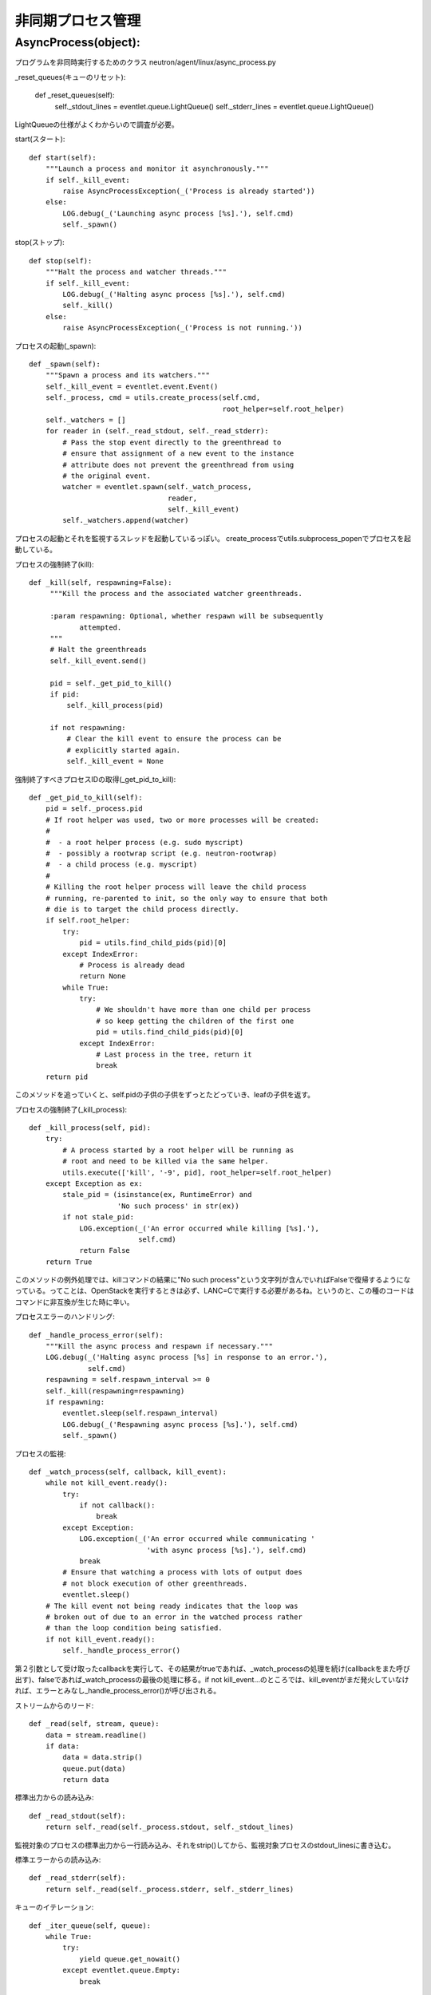 ===============================================
非同期プロセス管理
===============================================

AsyncProcess(object):
======================

プログラムを非同時実行するためのクラス
neutron/agent/linux/async_process.py

_reset_queues(キューのリセット):

    def _reset_queues(self):
        self._stdout_lines = eventlet.queue.LightQueue()
        self._stderr_lines = eventlet.queue.LightQueue()

LightQueueの仕様がよくわからいので調査が必要。

start(スタート)::

    def start(self):
        """Launch a process and monitor it asynchronously."""
        if self._kill_event:
            raise AsyncProcessException(_('Process is already started'))
        else:
            LOG.debug(_('Launching async process [%s].'), self.cmd)
            self._spawn()

stop(ストップ)::

    def stop(self):
        """Halt the process and watcher threads."""
        if self._kill_event:
            LOG.debug(_('Halting async process [%s].'), self.cmd)
            self._kill()
        else:
            raise AsyncProcessException(_('Process is not running.'))

プロセスの起動(_spawn)::
 
    def _spawn(self):
        """Spawn a process and its watchers."""
        self._kill_event = eventlet.event.Event()
        self._process, cmd = utils.create_process(self.cmd,
                                                  root_helper=self.root_helper)
        self._watchers = []
        for reader in (self._read_stdout, self._read_stderr):
            # Pass the stop event directly to the greenthread to
            # ensure that assignment of a new event to the instance
            # attribute does not prevent the greenthread from using
            # the original event.
            watcher = eventlet.spawn(self._watch_process,
                                     reader,
                                     self._kill_event)
            self._watchers.append(watcher)


プロセスの起動とそれを監視するスレッドを起動しているっぽい。
create_processでutils.subprocess_popenでプロセスを起動している。

プロセスの強制終了(kill)::

   def _kill(self, respawning=False):
        """Kill the process and the associated watcher greenthreads.

        :param respawning: Optional, whether respawn will be subsequently
               attempted.
        """
        # Halt the greenthreads
        self._kill_event.send()

        pid = self._get_pid_to_kill()
        if pid:
            self._kill_process(pid)

        if not respawning:
            # Clear the kill event to ensure the process can be
            # explicitly started again.
            self._kill_event = None

強制終了すべきプロセスIDの取得(_get_pid_to_kill)::

    def _get_pid_to_kill(self):
        pid = self._process.pid
        # If root helper was used, two or more processes will be created:
        #
        #  - a root helper process (e.g. sudo myscript)
        #  - possibly a rootwrap script (e.g. neutron-rootwrap)
        #  - a child process (e.g. myscript)
        #
        # Killing the root helper process will leave the child process
        # running, re-parented to init, so the only way to ensure that both
        # die is to target the child process directly.
        if self.root_helper:
            try:
                pid = utils.find_child_pids(pid)[0]
            except IndexError:
                # Process is already dead
                return None
            while True:
                try:
                    # We shouldn't have more than one child per process
                    # so keep getting the children of the first one
                    pid = utils.find_child_pids(pid)[0]
                except IndexError:
                    # Last process in the tree, return it
                    break
        return pid

このメソッドを追っていくと、self.pidの子供の子供をずっとたどっていき、leafの子供を返す。

プロセスの強制終了(_kill_process)::

    def _kill_process(self, pid):
        try:
            # A process started by a root helper will be running as
            # root and need to be killed via the same helper.
            utils.execute(['kill', '-9', pid], root_helper=self.root_helper)
        except Exception as ex:
            stale_pid = (isinstance(ex, RuntimeError) and
                         'No such process' in str(ex))
            if not stale_pid:
                LOG.exception(_('An error occurred while killing [%s].'),
                              self.cmd)
                return False
        return True

このメソッドの例外処理では、killコマンドの結果に"No such process"という文字列が含んでいればFalseで復帰するようになっている。ってことは、OpenStackを実行するときは必ず、LANC=Cで実行する必要があるね。というのと、この種のコードはコマンドに非互換が生じた時に辛い。

プロセスエラーのハンドリング::

    def _handle_process_error(self):
        """Kill the async process and respawn if necessary."""
        LOG.debug(_('Halting async process [%s] in response to an error.'),
                  self.cmd)
        respawning = self.respawn_interval >= 0
        self._kill(respawning=respawning)
        if respawning:
            eventlet.sleep(self.respawn_interval)
            LOG.debug(_('Respawning async process [%s].'), self.cmd)
            self._spawn()

プロセスの監視::

    def _watch_process(self, callback, kill_event):
        while not kill_event.ready():
            try:
                if not callback():
                    break
            except Exception:
                LOG.exception(_('An error occurred while communicating '
                                'with async process [%s].'), self.cmd)
                break
            # Ensure that watching a process with lots of output does
            # not block execution of other greenthreads.
            eventlet.sleep()
        # The kill event not being ready indicates that the loop was
        # broken out of due to an error in the watched process rather
        # than the loop condition being satisfied.
        if not kill_event.ready():
            self._handle_process_error()

第２引数として受け取ったcallbackを実行して、その結果がtrueであれば、_watch_processの処理を続け(callbackをまた呼び出す)、falseであれば_watch_processの最後の処理に移る。if not kill_event...のところでは、kill_eventがまだ発火していなければ、エラーとみなし_handle_process_error()が呼び出される。

ストリームからのリード::

    def _read(self, stream, queue):
        data = stream.readline()
        if data:
            data = data.strip()
            queue.put(data)
            return data

標準出力からの読み込み::

    def _read_stdout(self):
        return self._read(self._process.stdout, self._stdout_lines)

監視対象のプロセスの標準出力から一行読み込み、それをstrip()してから、監視対象プロセスのstdout_linesに書き込む。

標準エラーからの読み込み::

    def _read_stderr(self):
        return self._read(self._process.stderr, self._stderr_lines)

キューのイテレーション::

    def _iter_queue(self, queue):
        while True:
            try:
                yield queue.get_nowait()
            except eventlet.queue.Empty:
                break


標準出力のイテレーション::

    def iter_stdout(self):
        return self._iter_queue(self._stdout_lines)

標準エラーのイテレーション::

    def iter_stderr(self):
        return self._iter_queue(self._stderr_lines)


